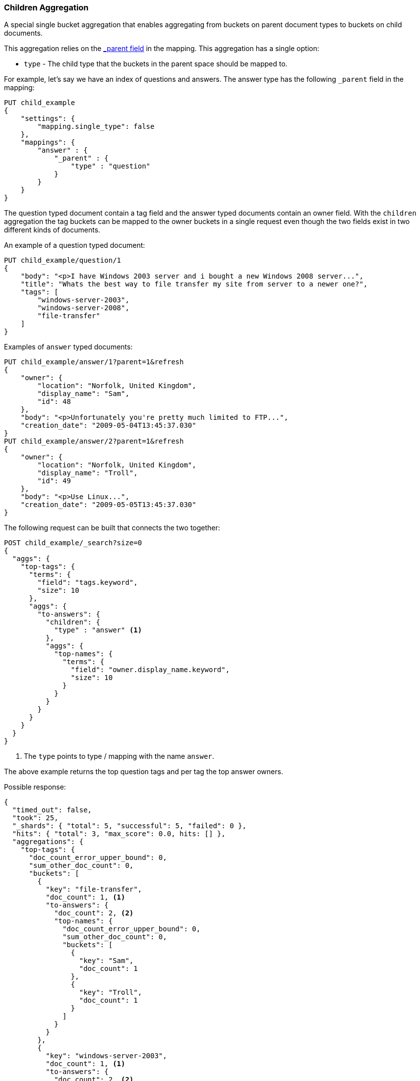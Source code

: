 [[search-aggregations-bucket-children-aggregation]]
=== Children Aggregation

A special single bucket aggregation that enables aggregating from buckets on parent document types to buckets on child documents.

This aggregation relies on the <<mapping-parent-field,_parent field>> in the mapping. This aggregation has a single option:

* `type` - The child type that the buckets in the parent space should be mapped to.

For example, let's say we have an index of questions and answers. The answer type has the following `_parent` field in the mapping:
[source,js]
--------------------------------------------------
PUT child_example
{
    "settings": {
        "mapping.single_type": false
    },
    "mappings": {
        "answer" : {
            "_parent" : {
                "type" : "question"
            }
        }
    }
}
--------------------------------------------------
// CONSOLE

The question typed document contain a tag field and the answer typed documents contain an owner field. With the `children`
aggregation the tag buckets can be mapped to the owner buckets in a single request even though the two fields exist in
two different kinds of documents.

An example of a question typed document:
[source,js]
--------------------------------------------------
PUT child_example/question/1
{
    "body": "<p>I have Windows 2003 server and i bought a new Windows 2008 server...",
    "title": "Whats the best way to file transfer my site from server to a newer one?",
    "tags": [
        "windows-server-2003",
        "windows-server-2008",
        "file-transfer"
    ]
}
--------------------------------------------------
// CONSOLE
// TEST[continued]

Examples of `answer` typed documents:
[source,js]
--------------------------------------------------
PUT child_example/answer/1?parent=1&refresh
{
    "owner": {
        "location": "Norfolk, United Kingdom",
        "display_name": "Sam",
        "id": 48
    },
    "body": "<p>Unfortunately you're pretty much limited to FTP...",
    "creation_date": "2009-05-04T13:45:37.030"
}
PUT child_example/answer/2?parent=1&refresh
{
    "owner": {
        "location": "Norfolk, United Kingdom",
        "display_name": "Troll",
        "id": 49
    },
    "body": "<p>Use Linux...",
    "creation_date": "2009-05-05T13:45:37.030"
}
--------------------------------------------------
// CONSOLE
// TEST[continued]

The following request can be built that connects the two together:

[source,js]
--------------------------------------------------
POST child_example/_search?size=0
{
  "aggs": {
    "top-tags": {
      "terms": {
        "field": "tags.keyword",
        "size": 10
      },
      "aggs": {
        "to-answers": {
          "children": {
            "type" : "answer" <1>
          },
          "aggs": {
            "top-names": {
              "terms": {
                "field": "owner.display_name.keyword",
                "size": 10
              }
            }
          }
        }
      }
    }
  }
}
--------------------------------------------------
// CONSOLE
// TEST[continued]

<1> The `type` points to type / mapping with the name `answer`.

The above example returns the top question tags and per tag the top answer owners.

Possible response:

[source,js]
--------------------------------------------------
{
  "timed_out": false,
  "took": 25,
  "_shards": { "total": 5, "successful": 5, "failed": 0 },
  "hits": { "total": 3, "max_score": 0.0, hits: [] },
  "aggregations": {
    "top-tags": {
      "doc_count_error_upper_bound": 0,
      "sum_other_doc_count": 0,
      "buckets": [
        {
          "key": "file-transfer",
          "doc_count": 1, <1>
          "to-answers": {
            "doc_count": 2, <2>
            "top-names": {
              "doc_count_error_upper_bound": 0,
              "sum_other_doc_count": 0,
              "buckets": [
                {
                  "key": "Sam",
                  "doc_count": 1
                },
                {
                  "key": "Troll",
                  "doc_count": 1
                }
              ]
            }
          }
        },
        {
          "key": "windows-server-2003",
          "doc_count": 1, <1>
          "to-answers": {
            "doc_count": 2, <2>
            "top-names": {
              "doc_count_error_upper_bound": 0,
              "sum_other_doc_count": 0,
              "buckets": [
                {
                  "key": "Sam",
                  "doc_count": 1
                },
                {
                  "key": "Troll",
                  "doc_count": 1
                }
              ]
            }
          }
        },
        {
          "key": "windows-server-2008",
          "doc_count": 1, <1>
          "to-answers": {
            "doc_count": 2, <2>
            "top-names": {
              "doc_count_error_upper_bound": 0,
              "sum_other_doc_count": 0,
              "buckets": [
                {
                  "key": "Sam",
                  "doc_count": 1
                },
                {
                  "key": "Troll",
                  "doc_count": 1
                }
              ]
            }
          }
        }
      ]
    }
  }
}
--------------------------------------------------
// TESTRESPONSE[s/"took": 25/"took": $body.took/]

<1> The number of question documents with the tag `file-transfer`, `windows-server-2003`, etc.
<2> The number of answer documents that are related to question documents with the tag `file-transfer`, `windows-server-2003`, etc.
